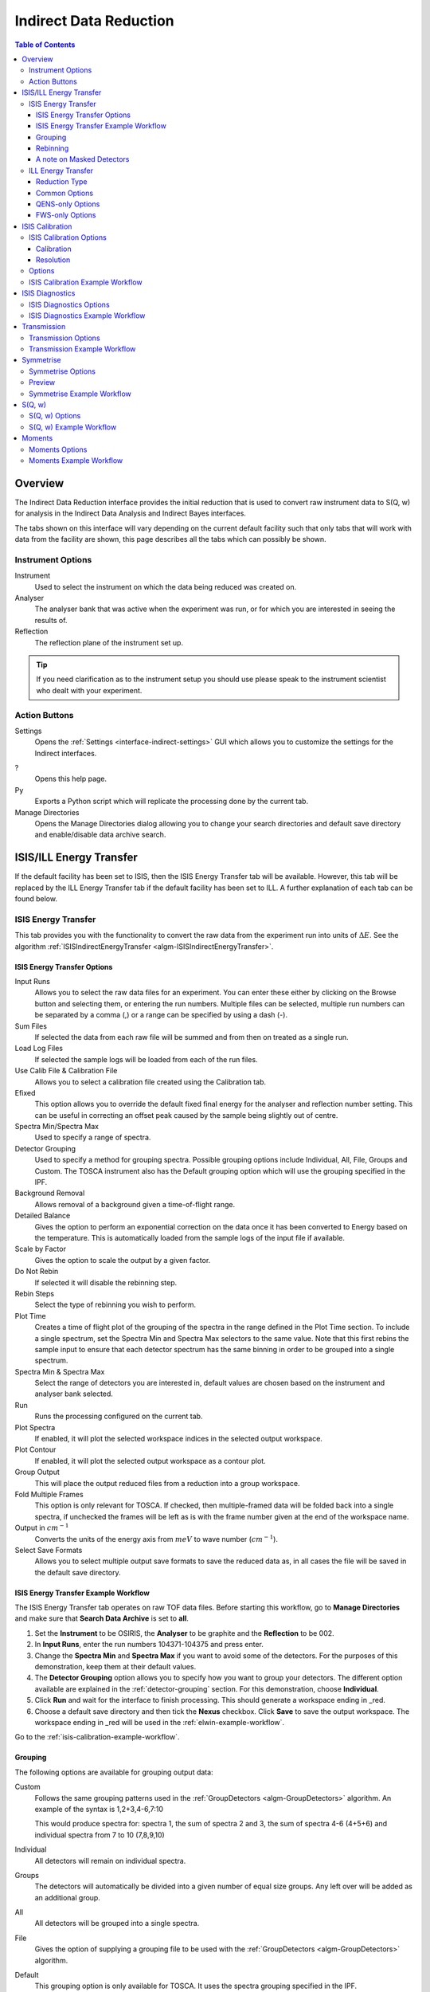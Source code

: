 .. _interface-indirect-data-reduction:

Indirect Data Reduction
=======================

.. contents:: Table of Contents
  :local:

Overview
--------

The Indirect Data Reduction interface provides the initial reduction that
is used to convert raw instrument data to S(Q, w) for analysis in the
Indirect Data Analysis and Indirect Bayes interfaces.

The tabs shown on this interface will vary depending on the current default
facility such that only tabs that will work with data from the facility are
shown, this page describes all the tabs which can possibly be shown.

.. interface:: Data Reduction
  :align: right
  :width: 350

Instrument Options
~~~~~~~~~~~~~~~~~~

Instrument
  Used to select the instrument on which the data being reduced was created on.

Analyser
  The analyser bank that was active when the experiment was run, or for which
  you are interested in seeing the results of.

Reflection
  The reflection plane of the instrument set up.

.. tip:: If you need clarification as to the instrument setup you should use
  please speak to the instrument scientist who dealt with your experiment.

Action Buttons
~~~~~~~~~~~~~~

Settings
  Opens the :ref:`Settings <interface-indirect-settings>` GUI which allows you to
  customize the settings for the Indirect interfaces.

?
  Opens this help page.

Py
  Exports a Python script which will replicate the processing done by the current tab.

Manage Directories
  Opens the Manage Directories dialog allowing you to change your search directories
  and default save directory and enable/disable data archive search.

ISIS/ILL Energy Transfer
------------------------

If the default facility has been set to ISIS, then the ISIS Energy Transfer tab will be available. However, this tab will
be replaced by the ILL Energy Transfer tab if the default facility has been set to ILL. A further explanation of each tab
can be found below.

ISIS Energy Transfer
~~~~~~~~~~~~~~~~~~~~

This tab provides you with the functionality to convert the raw data from the experiment run into
units of :math:`\Delta E`. See the algorithm :ref:`ISISIndirectEnergyTransfer <algm-ISISIndirectEnergyTransfer>`.

.. interface:: Data Reduction
  :widget: tabISISEnergyTransfer

ISIS Energy Transfer Options
############################

Input Runs
  Allows you to select the raw data files for an experiment. You can enter these
  either by clicking on the Browse button and selecting them, or entering the run
  numbers. Multiple files can be selected, multiple run numbers can be separated
  by a comma (,) or a range can be specified by using a dash (-).

Sum Files
  If selected the data from each raw file will be summed and from then on
  treated as a single run.

Load Log Files
  If selected the sample logs will be loaded from each of the run files.

Use Calib File & Calibration File
  Allows you to select a calibration file created using the Calibration tab.

Efixed
  This option allows you to override the default fixed final energy for the
  analyser and reflection number setting. This can be useful in correcting an
  offset peak caused by the sample being slightly out of centre.

Spectra Min/Spectra Max
  Used to specify a range of spectra.

Detector Grouping
  Used to specify a method for grouping spectra. Possible grouping options include Individual, All,
  File, Groups and Custom. The TOSCA instrument also has the Default grouping option which will use the grouping
  specified in the IPF.

Background Removal
  Allows removal of a background given a time-of-flight range.

Detailed Balance
  Gives the option to perform an exponential correction on the data once it has
  been converted to Energy based on the temperature. This is automatically loaded
  from the sample logs of the input file if available.

Scale by Factor
  Gives the option to scale the output by a given factor.

Do Not Rebin
  If selected it will disable the rebinning step.

Rebin Steps
  Select the type of rebinning you wish to perform.

Plot Time
  Creates a time of flight plot of the grouping of the spectra in the range
  defined in the Plot Time section. To include a single spectrum, set the Spectra
  Min and Spectra Max selectors to the same value. Note that this first rebins
  the sample input to ensure that each detector spectrum has the same binning in
  order to be grouped into a single spectrum.

Spectra Min & Spectra Max
  Select the range of detectors you are interested in, default values are
  chosen based on the instrument and analyser bank selected.

Run
  Runs the processing configured on the current tab.

Plot Spectra
  If enabled, it will plot the selected workspace indices in the selected output workspace.

Plot Contour
  If enabled, it will plot the selected output workspace as a contour plot.

Group Output
  This will place the output reduced files from a reduction into a group workspace.

Fold Multiple Frames
  This option is only relevant for TOSCA. If checked, then multiple-framed data
  will be folded back into a single spectra, if unchecked the frames will be
  left as is with the frame number given at the end of the workspace name.

Output in :math:`cm^{-1}`
  Converts the units of the energy axis from :math:`meV` to wave number
  (:math:`cm^{-1}`).

Select Save Formats
  Allows you to select multiple output save formats to save the reduced data as,
  in all cases the file will be saved in the default save directory.

.. _isis-energy-transfer-example-workflow:

ISIS Energy Transfer Example Workflow
#####################################
The ISIS Energy Transfer tab operates on raw TOF data files. Before starting this workflow, go to
**Manage Directories** and make sure that **Search Data Archive** is set to **all**.

1. Set the **Instrument** to be OSIRIS, the **Analyser** to be graphite and the **Reflection** to
   be 002.

2. In **Input Runs**, enter the run numbers 104371-104375 and press enter.

3. Change the **Spectra Min** and **Spectra Max** if you want to avoid some of the detectors. For
   the purposes of this demonstration, keep them at their default values.

4. The **Detector Grouping** option allows you to specify how you want to group your detectors. The
   different option available are explained in the :ref:`detector-grouping` section. For this
   demonstration, choose **Individual**.

5. Click **Run** and wait for the interface to finish processing. This should generate a
   workspace ending in _red.

6. Choose a default save directory and then tick the **Nexus** checkbox. Click **Save** to save the
   output workspace. The workspace ending in _red will be used in the :ref:`elwin-example-workflow`.

Go to the :ref:`isis-calibration-example-workflow`.

.. _detector-grouping:

Grouping
########

The following options are available for grouping output data:

Custom
  Follows the same grouping patterns used in the :ref:`GroupDetectors <algm-GroupDetectors>` algorithm.
  An example of the syntax is 1,2+3,4-6,7:10

  This would produce spectra for: spectra 1, the sum of spectra 2 and 3, the sum of spectra 4-6 (4+5+6)
  and individual spectra from 7 to 10 (7,8,9,10)

Individual
  All detectors will remain on individual spectra.

Groups
  The detectors will automatically be divided into a given number of equal size groups. Any
  left over will be added as an additional group.

All
  All detectors will be grouped into a single spectra.

File
  Gives the option of supplying a grouping file to be used with the
  :ref:`GroupDetectors <algm-GroupDetectors>` algorithm.

Default
  This grouping option is only available for TOSCA. It uses the spectra grouping specified in the IPF.

Rebinning
#########

Rebinning can be done using either a single step or multiple steps as described
in the sections below.

Single
  In this mode only a single binning range is defined as a range and width.

.. interface:: Data Reduction
  :widget: pgSingleRebin

Multiple
  In this mode multiple binning ranges can be defined using the rebin string syntax
  used by the :ref:`Rebin <algm-Rebin>` algorithm.

.. interface:: Data Reduction
  :widget: pgMultipleRebin

A note on Masked Detectors
##########################

When a reduction of a single run number takes place, the masked detectors used for the
reduction are found using the :ref:`IdentifyNoisyDetectors <algm-IdentifyNoisyDetectors>`
algorithm.

When using the **Sum Files** option the noisy detectors for each of the run numbers could
be different. In this case, the masked detectors for the summed run is found by first finding
the noisy detectors for each of the individual runs within the summed run using
:ref:`IdentifyNoisyDetectors <algm-IdentifyNoisyDetectors>`. For instance, let us say that we
find that the following run numbers have these noisy detectors:

.. code-block:: sh

  Run number 22841 has noisy detectors 53, 54, 55
  Run number 22842 has noisy detectors 53, 54, 56
  Run number 22843 has noisy detectors 53, 55, 56

To find the detectors which should be masked for a summed run of 22841-22843 we first combine
these noisy detectors so that we have 53, 54, 55 and 56. A summed file is then calculated from
these run numbers and the :ref:`IdentifyNoisyDetectors <algm-IdentifyNoisyDetectors>` algorithm
finds the noisy detectors for this summed file.

.. code-block:: sh

  Summed file 22841-22843 has noisy detectors 13, 53, 54, 55

The masked detectors used for the summed run would also include any additional detectors found
to be noisy for the summed run. The masked detectors used for the summed reduction of 22841-22843
would therefore be 13, 53, 54, 55 and 56.

ILL Energy Transfer
~~~~~~~~~~~~~~~~~~~

This tab handles the reduction of data from the IN16B instrument and will appear when the default facility is set to be
the ILL. See the algorithm :ref:`IndirectILLEnergyTransfer <algm-IndirectILLEnergyTransfer>`.

.. interface:: Data Reduction
  :widget: tabILLEnergyTransfer

Reduction Type
##############

There are two reduction types of IN16B data: Quasi-Elastic Neutron Scattering (QENS) or Fixed Window Scans (FWS).
The latter can be either Elastic (EFWS) or Inelastic (IFWS).
If one or another reduction type is checked, the corresponding algorithm will be invoked
(see :ref:`IndirectILLReductionQENS <algm-IndirectILLReductionQENS>` and :ref:`IndirectILLReductionFWS <algm-IndirectILLReductionFWS>`).
There are several properties in common between the two, and several others that are specific to one or the other.
The specific ones will show up or disappear corresponding to the choice of the reduction type.

Common Options
##############

Input File
  Used to select the raw data in ``.nxs`` format. Note that multiple files can be specified following :py:obj:`MultipleFileProperty <mantid.api.MultipleFileProperty>` instructions.

Detector Grouping
  Used to switch between grouping as per the IDF (*Default*) or grouping using a
  mapping file (*Map File*). This defines e.g. the summing of the vertical pixels per PSDs.

Background Subtraction
  Used to specify the background (i.e. empty can) runs to subtract. A scale factor can be applied to background subtraction.

Detector Calibration
  Used to specify the calibration (i.e. vanadium) runs to divide by.

Background Subtraction for Calibration
  Used to specify the background (i.e. empty can) runs to subtract from the vanadium calibration runs.

Output Name
  This will be the name of the resulting reduced workspace group.

Spectrum Axis
  This allows the spectrum axis to be converted to elastic momentum transfer or scattering angle if desired.

Plot
  If enabled, it will plot the result (of the first run) as a contour plot.

Save
  If enabled the reduced workspace group will be saved as a ``.nxs`` file in the default save
  directory.

QENS-only Options
#################

Sum All Runs
  If checked, all the input runs will be summed while loading.

Crop Dead Monitor Channels
  If checked, the few channels in the beginning and at the end of the spectra that contain zero monitor counts will be cropped out.
  As a result, the doppler maximum energy will be mapped to the first and last non-zero monitor channels, resulting in narrower peaks.
  Care must be taken with this option; since this alters the total number of bins,
  problems might occur while subtracting the background or performing unmirroring if the number of dead monitor channels are different.

Calibration Peak Range
  This defines the integration range over the peak in calibration run in ``meV``.

Unmirror Options
  This is used to choose the option of summing of the left and right wings of the data, when recorded in mirror sense.
  See :ref:`IndirectILLReductionQENS <algm-IndirectILLReductionQENS>` for full details.
  Unmirror option 5 and 7 require vanadium alignment run.


FWS-only Options
################

Observable
  This is the scanning observable, that will become the x-axis of the final result.
  It can be any numeric sample parameter defined in Sample Logs (e.g. sample.*) or a time-stamp string (e.g. start_time).
  It can also be the run number. It can not be an instrument parameter.

Sort X Axis
  If checked, the x-axis of the final results will be sorted.

Sum/Interpolate
  Both background and calibration have options to use the summed (averaged) or interpolated values over different observable points.
  Default behaviour is Sum. Interpolation is done using cubic (or linear for 2 measured values only) splines.
  If interpolation is requested, x-axis will be sorted automatically.

ISIS Calibration
----------------

This tab gives you the ability to create Calibration and Resolution files, and is only available when the default facility is set to ISIS.

The calibration file is normalised to an average of 1.

.. interface:: Data Reduction
  :widget: tabISISCalibration

ISIS Calibration Options
~~~~~~~~~~~~~~~~~~~~~~~~

Input Runs
  This allows you to select a run for the function to use, either by selecting the
  *.raw* file with the Browse button or through entering the number in the box.

Plot Raw
  Updates the preview plots.

Intensity Scale Factor
  Optionally applies a scale by a given factor to the raw input data.

Load Log Files
  This will load the log files if enabled.

Run
  Runs the processing configured on the current tab.

Plot Spectra
  If enabled, it will plot the selected workspace indices in the selected output workspace.

Plot Bins
  If enabled, it will plot the selected bin indices in the selected output workspace.

Save Result
  If enabled the result will be saved as a NeXus file in the default save
  directory.

Calibration
###########

Peak Min & Peak Max
  Selects the time-of-flight range corresponding to the peak. A default starting
  value is generally provided from the instrument's parameter file.

Back Min & Back Max
  Selects the time-of-flight range corresponding to the background. A default
  starting value is generally provided from the instrument's parameter file.

Resolution
##########

Create RES File
  If selected, it will create a resolution file when the tab is run.

Smooth RES
  If selected, the :ref:`WienerSmooth <algm-WienerSmooth>` algorithm will be
  applied to the output of the resolution algorithm.

Scale RES
  Applies a scale by a given factor to the resolution output.

Spectra Min & Spectra Max
  Allows restriction of the range of spectra used when creating the resolution curve.

Background Start & Background End
  Defines the time-of-flight range used to calculate the background noise.

Low, Width & High
  Binning parameters used to rebin the resolution curve.

Options
~~~~~~~

Input Files
  File for the calibration (e.g. vanadium) run. If multiple specified, they will be automatically summed.

Grouping
  Used to switch between grouping as per the IDF (*Default*) or grouping using a
  mapping file (*Map File*).

Peak Range
  Sets the integration range over the peak in :math:`meV`

Scale Factor
  Factor to scale the intensities with

.. _isis-calibration-example-workflow:

ISIS Calibration Example Workflow
~~~~~~~~~~~~~~~~~~~~~~~~~~~~~~~~~
The ISIS Calibration tab operates on raw TOF data files. Before starting this workflow, go to
**Manage Directories** and make sure that **Search Data Archive** is set to **all**.

1. Set the **Instrument** to be IRIS, the **Analyser** to be graphite and the **Reflection** to
   be 002.

2. In **Input Runs**, enter the run number 26176 and press enter.

3. Tick **Create RES File**. This will create a workspace ending in _res.

4. Click **Run** and wait for the interface to finish processing. This should generate
   workspaces ending in _red, _res and _calib. The calibration workspace can be used in the ISIS
   Energy Transfer tab by ticking **Use Calib File**.

5. Select the workspace ending in _calib in the output options. Enter index 0 in the neighbouring box,
   and then click the down arrow on the **Plot Spectra** button, and select **Plot Bins**. This will
   plot the bin at index 0.

6. Select the workspace ending in _res in the output options. Enter index 0 in the neighbouring box,
   and then click the **Plot Spectra** button. This will plot the spectrum at workspace index 0.

7. Choose a default save directory and then click **Save Result** to save the workspaces ending
   in _res and _calib. The _res file is used in the :ref:`iqt-example-workflow` and
   :ref:`convfit-example-workflow`. The _calib file is used in the
   :ref:`isis-diagnostics-example-workflow`.

ISIS Diagnostics
----------------

This tab allows you to perform an integration on a raw file over a specified
time of flight range, and is equivalent to the Slice functionality found in
MODES. It is only available when the default facility is set to ISIS.

.. interface:: Data Reduction
  :widget: tabISISDiagnostics

ISIS Diagnostics Options
~~~~~~~~~~~~~~~~~~~~~~~~

Input Runs
  This allows you to select a run for the function to use, either by selecting the
  *.raw* file with the Browse button or through entering the number in the box.
  Multiple files can be selected, in the same manner as described for the Energy
  Transfer tab.

Use Calibration
  Allows you to select either a calibration file or workspace to apply to the raw
  files.

Preview Spectrum
  Allows selection of the spectrum to be shown in the preview plot to the right
  of the Time Slice section.

Spectra Min & Spectra Max
  Allows selection of the range of detectors you are interested in, this is
  automatically set based on the instrument and analyser bank that are currently
  selected.

Peak
  The time-of-flight range that will be integrated over to give the result (the
  blue range in the plot window). A default starting value is generally provided
  from the instrument's parameter file.

Use Two Ranges
  If selected, enables subtraction of the background range.

Background
  An optional range denoting background noise that is to be removed from the raw
  data before the integration is performed. A default starting value is generally
  provided from the instrument's parameter file.

Run
  Runs the processing configured on the current tab.

Plot Spectra
  If enabled, it will plot the selected workspace indices in the selected output workspace.

Save Result
  If enabled the result will be saved as a NeXus file in the default save
  directory.

.. _isis-diagnostics-example-workflow:

ISIS Diagnostics Example Workflow
~~~~~~~~~~~~~~~~~~~~~~~~~~~~~~~~~
The ISIS Diagnostics tab operates on raw TOF data files. Before starting this workflow, go to
**Manage Directories** and make sure that **Search Data Archive** is set to **all**.

1. Set the **Instrument** to be IRIS, the **Analyser** to be graphite and the **Reflection** to
   be 002.

2. In **Input Runs**, enter the run number 26176 and press enter.

3. Tick **Use Calibration** and load the file named ``irs26173_graphite002_calib``.

4. Change the **Preview Spectrum** variable to view a different spectrum in the mini-plot.

5. Change the **Start** and **End** variables to specify a PeakRange for the
   :ref:`TimeSlice <algm-TimeSlice>` algorithm. Alternatively, you can move the blue sliders on the
   mini-plot.

6. Click **Run** and wait for the interface to finish processing. This should generate a
   workspace ending in _slice. The **Preview** mini-plot will be updated.

7. Click **Plot Spectra** to produce a larger plot of the **Preview** mini-plot.

Go to the :ref:`transmission-example-workflow`.


Transmission
------------

Calculates the sample transmission using the raw data files of the sample and
its background or container. The incident and transmission monitors are
converted to wavelength and the transmission monitor is normalised to the
incident monitor over the common wavelength range. The sample is then divided by
the background/container to give the sample transmission as a function of
wavelength.

.. interface:: Data Reduction
  :widget: tabTransmission

Transmission Options
~~~~~~~~~~~~~~~~~~~~

Sample
  Allows the selection of a raw file to be used as the sample.

Background
  Allows the selection of a raw file to be used as the background.

Run
  Runs the processing configured on the current tab.

Plot Spectra
  If enabled, it will plot the selected spectra indices in the selected output workspace.

Save Result
  If enabled the result will be saved as a NeXus file in the default save
  directory.

.. _transmission-example-workflow:

Transmission Example Workflow
~~~~~~~~~~~~~~~~~~~~~~~~~~~~~
The Transmission tab operates on raw TOF data files. Before starting this workflow, go to
**Manage Directories** and make sure that **Search Data Archive** is set to **all**.

1. Set the **Instrument** to be IRIS, the **Analyser** to be graphite and the **Reflection** to
   be 002.

2. In the **Sample** box, enter the run number 26176 and press enter. In the **Background** box,
   enter the run number 26174 and press enter.

3. Click **Run** and wait for the interface to finish processing. This will run the algorithm
   :ref:`IndirectTransmissionMonitor <algm-IndirectTransmissionMonitor>` and plots the output
   workspaces in the **Preview** mini-plot.

4. Click **Plot Spectra** to produce a larger plot of the **Preview** mini-plot.

Go to the :ref:`symmetrise-example-workflow`.

Symmetrise
----------

This tab allows you to take an asymmetric reduced file (*_red.nxs*) and symmetrise it about
the Y axis.

The curve is symmetrised such that the range of positive values between :math:`EMin`
and :math:`EMax` are reflected about the Y axis and replaces the negative values
in the range :math:`-EMax` to :math:`-EMin`, the curve between :math:`-EMin` and
:math:`EMin` is not modified.

.. interface:: Data Reduction
  :widget: tabSymmetrise

Symmetrise Options
~~~~~~~~~~~~~~~~~~

Input
  Allows you to select a reduced NeXus file (*_red.nxs*) or workspace (*_red*) as the
  input to the algorithm.

EMin & EMax
  Sets the energy range that is to be reflected about :math:`y=0`.

Spectrum No
  Changes the spectrum shown in the preview plots.

XRange
  Changes the range of the preview plot, this can be useful for inspecting the
  curve before running the algorithm.

Preview
  This button will update the preview plot and parameters under the Preview
  section.

Run
  Runs the processing configured on the current tab.

Plot Spectra
  If enabled, it will plot the selected workspace indices in the selected output workspace.

Save Result
  If enabled the result will be saved as a NeXus file in the default save
  directory.

.. _preview-properties:

Preview
~~~~~~~

The preview section shows what a given spectra in the input will look like after
it has been symmetrised and gives an idea of how well the value of EMin fits the
curve on both sides of the peak.

Negative Y
  The value of :math:`y` at :math:`x=-EMin`.

Positive Y
  The value of :math:`y` at :math:`x=EMin`.

Delta Y
  The difference between Negative and Positive Y. Typically this should be as
  close to zero as possible.

.. _symmetrise-example-workflow:

Symmetrise Example Workflow
~~~~~~~~~~~~~~~~~~~~~~~~~~~
The Symmetrise tab operates on ``_red`` files. The file used in this workflow can
be produced using the 26176 run number on the ISIS Energy Transfer tab. The instrument used to
produce this file is IRIS, the analyser is graphite and the reflection is 002. See the
:ref:`isis-energy-transfer-example-workflow`.

1. In the **Input** box, load the file named ``iris26176_graphite002_red``. This will
   automatically plot the data on the first mini-plot.

2. Move the green slider located at x = -0.5 to be at x = -0.4.

3. Click **Preview**. This will update the :ref:`Preview properties <preview-properties>` and
   the neighbouring mini-plot.

4. Click **Run** and wait for the interface to finish processing. This will run the
   :ref:`Symmetrise <algm-Symmetrise>` algorithm. The output workspace is called
   ``iris26176_graphite002_sym_red``.

5. Click **Plot Spectra** to produce a spectra plot of the output workspace. Other indices can be
   plotted by entering indices in the box next to the **Plot Spectra** button. For example,
   entering indices 0-2,4,6-7 will plot the spectra with workspace indices 0, 1, 2, 4, 6 and 7.

Go to the :ref:`sqw-example-workflow`.

S(Q, w)
-------

Provides an interface for running the :ref:`SofQW <algm-SofQW>` algorithm.

.. interface:: Data Reduction
  :widget: tabSQw

S(Q, w) Options
~~~~~~~~~~~~~~~

Input
  Allows you to select a reduced NeXus file (*_red.nxs*) or workspace (*_red*) as the
  input to the algorithm. An automatic contour plot of *_rqw* will be plotted in the preview
  plot once a file has finished loading.

Q Low, Q Width & Q High
  Q binning parameters that are passed to the :ref:`SofQW <algm-SofQW>` algorithm. The low and high
  values can be determined using the neighbouring contour plot.

Rebin in Energy
  If enabled the data will first be rebinned in energy before being passed to
  the :ref:`SofQW <algm-SofQW>` algorithm.

E Low, E Width & E High
  The energy rebinning parameters. The low and high values can be determined using the neighbouring contour plot.

Run
  Runs the processing configured on the current tab.

Plot Spectra
  If enabled, it will plot the selected workspace indices in the selected output workspace.

Plot Contour
  If enabled, it will plot the selected output workspace as a contour plot.

Save Result
  If enabled the result will be saved as a NeXus file in the default save directory.

.. _sqw-example-workflow:

S(Q, w) Example Workflow
~~~~~~~~~~~~~~~~~~~~~~~~
The S(Q, w) tab operates on ``_red`` files. The file used in this workflow can be produced
using the 26176 run number on the ISIS Energy Transfer tab. The instrument used to
produce this file is IRIS, the analyser is graphite and the reflection is 002. See the
:ref:`isis-energy-transfer-example-workflow`.

1. In the **Input** box, load the file named ``iris26176_graphite002_red``. This will
   automatically plot the data as a contour plot within the interface.

2. Set the **Q Low**, **Q Width** and **Q High** to be 0.5, 0.05 and 1.8. These values are
   read from the contour plot.

3. Tick **Rebin in Energy**.

4. Set the **E Low**, **E Width** and **E High** to be -0.5, 0.005 and 0.5. Again, these values
   should be read from the contour plot.

5. Click **Run** and wait for the interface to finish processing. This will perform an energy
   rebin before performing the :ref:`SofQW <algm-SofQW>` algorithm. The output workspace ends
   with suffix _sqw and is called ``iris26176_graphite002_sqw``.

6. Enter a list of workspace indices in the output options (e.g. 0-2,4,6-7) and then click
   **Plot Spectra** to plot spectra from the output workspace.

6. Click the down arrow on the **Plot Spectra** button, and select **Plot Contour**. This will
   produce a contour plot of the output workspace.

7. Choose a default save directory and then click **Save Result** to save the output workspace.
   The _sqw file is used in the :ref:`moments-example-workflow`.

Moments
-------

This interface uses the :ref:`SofQWMoments <algm-SofQWMoments>` algorithm to
calculate the :math:`n^{th}` moment of an :math:`S(Q, \omega)` workspace created
by the SofQW tab.

.. interface:: Data Reduction
  :widget: tabMoments

Moments Options
~~~~~~~~~~~~~~~

Input
  Allows you to select an :math:`S(Q, \omega)` file (*_sqw.nxs*) or workspace
  (*_sqw*) as the input to the algorithm.

Scale By
  Used to set an optional scale factor by which to scale the output of the
  algorithm.

EMin & EMax
  Used to set the energy range of the sample that the algorithm will use for
  processing.

Run
  Runs the processing configured on the current tab.

Plot Spectra
  If enabled, it will plot the selected workspace indices in the selected output workspace.

Save Result
  If enabled the result will be saved as a NeXus file in the default save directory.

.. _moments-example-workflow:

Moments Example Workflow
~~~~~~~~~~~~~~~~~~~~~~~~
The Moments tab operates on ``_sqw`` files. The file used in this workflow is produced during
the :ref:`sqw-example-workflow`.

1. In the **Input** box, load the file named ``irs26176_graphite002_sqw``. This will
   automatically plot the data in the first mini-plot.

2. Drag the blue sliders on the mini-plot so they are x=-0.4 and x=0.4.

3. Click **Run** and wait for the interface to finish processing. This will run the
   :ref:`SofQWMoments <algm-SofQWMoments>` algorithm. The output workspace ends
   with suffix _moments and is called ``iris26176_graphite002_moments``.

.. categories:: Interfaces Indirect
